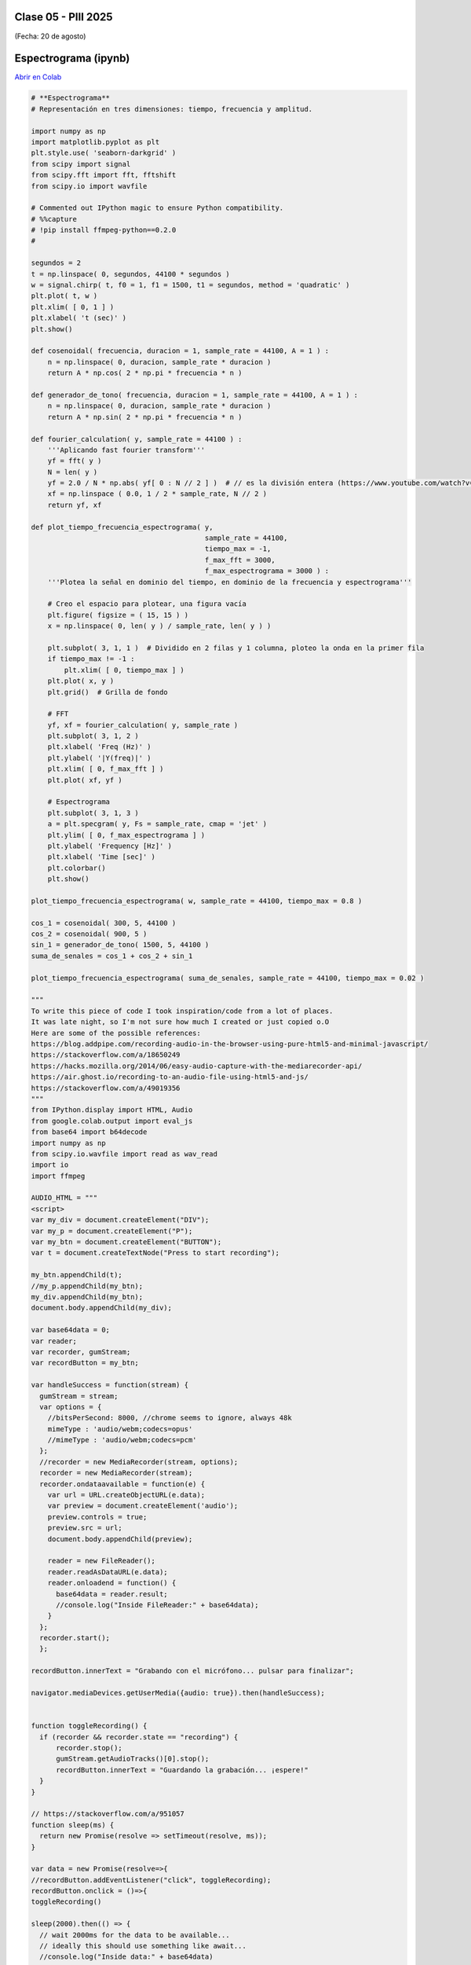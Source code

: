 .. -*- coding: utf-8 -*-

.. _rcs_subversion:

Clase 05 - PIII 2025
====================
(Fecha: 20 de agosto)




Espectrograma (ipynb)
=====================

`Abrir en Colab <https://colab.research.google.com/drive/13pAwFsh85rQo9aO9sPgh1W9acqZMRXBW?usp=sharing>`_


.. code-block:: python
   
   # **Espectrograma**
   # Representación en tres dimensiones: tiempo, frecuencia y amplitud.

   import numpy as np
   import matplotlib.pyplot as plt
   plt.style.use( 'seaborn-darkgrid' )
   from scipy import signal
   from scipy.fft import fft, fftshift
   from scipy.io import wavfile

   # Commented out IPython magic to ensure Python compatibility.
   # %%capture
   # !pip install ffmpeg-python==0.2.0
   #

   segundos = 2
   t = np.linspace( 0, segundos, 44100 * segundos )
   w = signal.chirp( t, f0 = 1, f1 = 1500, t1 = segundos, method = 'quadratic' )
   plt.plot( t, w )
   plt.xlim( [ 0, 1 ] )
   plt.xlabel( 't (sec)' )
   plt.show()

   def cosenoidal( frecuencia, duracion = 1, sample_rate = 44100, A = 1 ) :
       n = np.linspace( 0, duracion, sample_rate * duracion )
       return A * np.cos( 2 * np.pi * frecuencia * n )

   def generador_de_tono( frecuencia, duracion = 1, sample_rate = 44100, A = 1 ) :
       n = np.linspace( 0, duracion, sample_rate * duracion )
       return A * np.sin( 2 * np.pi * frecuencia * n )

   def fourier_calculation( y, sample_rate = 44100 ) :
       '''Aplicando fast fourier transform'''
       yf = fft( y )
       N = len( y )
       yf = 2.0 / N * np.abs( yf[ 0 : N // 2 ] )  # // es la división entera (https://www.youtube.com/watch?v=NRX6KvEP-u8)
       xf = np.linspace ( 0.0, 1 / 2 * sample_rate, N // 2 )
       return yf, xf    

   def plot_tiempo_frecuencia_espectrograma( y, 
                                             sample_rate = 44100, 
                                             tiempo_max = -1,
                                             f_max_fft = 3000,
                                             f_max_espectrograma = 3000 ) :
       '''Plotea la señal en dominio del tiempo, en dominio de la frecuencia y espectrograma'''
       
       # Creo el espacio para plotear, una figura vacía
       plt.figure( figsize = ( 15, 15 ) )
       x = np.linspace( 0, len( y ) / sample_rate, len( y ) )
       
       plt.subplot( 3, 1, 1 )  # Dividido en 2 filas y 1 columna, ploteo la onda en la primer fila
       if tiempo_max != -1 :
           plt.xlim( [ 0, tiempo_max ] )
       plt.plot( x, y )
       plt.grid()  # Grilla de fondo
       
       # FFT
       yf, xf = fourier_calculation( y, sample_rate )
       plt.subplot( 3, 1, 2 )
       plt.xlabel( 'Freq (Hz)' )  
       plt.ylabel( '|Y(freq)|' )
       plt.xlim( [ 0, f_max_fft ] )
       plt.plot( xf, yf )
       
       # Espectrograma
       plt.subplot( 3, 1, 3 )
       a = plt.specgram( y, Fs = sample_rate, cmap = 'jet' )
       plt.ylim( [ 0, f_max_espectrograma ] )
       plt.ylabel( 'Frequency [Hz]' )
       plt.xlabel( 'Time [sec]' )
       plt.colorbar()
       plt.show()

   plot_tiempo_frecuencia_espectrograma( w, sample_rate = 44100, tiempo_max = 0.8 )

   cos_1 = cosenoidal( 300, 5, 44100 )
   cos_2 = cosenoidal( 900, 5 )
   sin_1 = generador_de_tono( 1500, 5, 44100 )
   suma_de_senales = cos_1 + cos_2 + sin_1

   plot_tiempo_frecuencia_espectrograma( suma_de_senales, sample_rate = 44100, tiempo_max = 0.02 )

   """
   To write this piece of code I took inspiration/code from a lot of places.
   It was late night, so I'm not sure how much I created or just copied o.O
   Here are some of the possible references:
   https://blog.addpipe.com/recording-audio-in-the-browser-using-pure-html5-and-minimal-javascript/
   https://stackoverflow.com/a/18650249
   https://hacks.mozilla.org/2014/06/easy-audio-capture-with-the-mediarecorder-api/
   https://air.ghost.io/recording-to-an-audio-file-using-html5-and-js/
   https://stackoverflow.com/a/49019356
   """
   from IPython.display import HTML, Audio
   from google.colab.output import eval_js
   from base64 import b64decode
   import numpy as np
   from scipy.io.wavfile import read as wav_read
   import io
   import ffmpeg

   AUDIO_HTML = """
   <script>
   var my_div = document.createElement("DIV");
   var my_p = document.createElement("P");
   var my_btn = document.createElement("BUTTON");
   var t = document.createTextNode("Press to start recording");

   my_btn.appendChild(t);
   //my_p.appendChild(my_btn);
   my_div.appendChild(my_btn);
   document.body.appendChild(my_div);

   var base64data = 0;
   var reader;
   var recorder, gumStream;
   var recordButton = my_btn;

   var handleSuccess = function(stream) {
     gumStream = stream;
     var options = {
       //bitsPerSecond: 8000, //chrome seems to ignore, always 48k
       mimeType : 'audio/webm;codecs=opus'
       //mimeType : 'audio/webm;codecs=pcm'
     };            
     //recorder = new MediaRecorder(stream, options);
     recorder = new MediaRecorder(stream);
     recorder.ondataavailable = function(e) {            
       var url = URL.createObjectURL(e.data);
       var preview = document.createElement('audio');
       preview.controls = true;
       preview.src = url;
       document.body.appendChild(preview);

       reader = new FileReader();
       reader.readAsDataURL(e.data); 
       reader.onloadend = function() {
         base64data = reader.result;
         //console.log("Inside FileReader:" + base64data);
       }
     };
     recorder.start();
     };

   recordButton.innerText = "Grabando con el micrófono... pulsar para finalizar";

   navigator.mediaDevices.getUserMedia({audio: true}).then(handleSuccess);


   function toggleRecording() {
     if (recorder && recorder.state == "recording") {
         recorder.stop();
         gumStream.getAudioTracks()[0].stop();
         recordButton.innerText = "Guardando la grabación... ¡espere!"
     }
   }

   // https://stackoverflow.com/a/951057
   function sleep(ms) {
     return new Promise(resolve => setTimeout(resolve, ms));
   }

   var data = new Promise(resolve=>{
   //recordButton.addEventListener("click", toggleRecording);
   recordButton.onclick = ()=>{
   toggleRecording()

   sleep(2000).then(() => {
     // wait 2000ms for the data to be available...
     // ideally this should use something like await...
     //console.log("Inside data:" + base64data)
     resolve(base64data.toString())
     recordButton.innerText = "Listo"

   });

   }
   });
         
   </script>
   """

   # Esta función devuelve dos variables
   # audio = son las muestras del audio capturado por el microfóno que identifica nuestro navegador
   # sr = frecuencia de muestro en la que fue capturado el audio 
   def get_audio() :
     display( HTML( AUDIO_HTML ) )
     data = eval_js( "data" )
     binary = b64decode( data.split(',')[1])
     
     process = (ffmpeg
       .input('pipe:0')
       .output('pipe:1', format='wav')
       .run_async(pipe_stdin=True, pipe_stdout=True, pipe_stderr=True, quiet=True, overwrite_output=True)
     )
     output, err = process.communicate(input=binary)
     
     riff_chunk_size = len(output) - 8
     # Break up the chunk size into four bytes, held in b.
     q = riff_chunk_size
     b = []
     for i in range(4):
         q, r = divmod(q, 256)
         b.append(r)

     # Replace bytes 4:8 in proc.stdout with the actual size of the RIFF chunk.
     riff = output[:4] + bytes(b) + output[8:]

     sr, audio = wav_read( io.BytesIO( riff ) )

     return audio, sr

   grabacion, sample_rate = get_audio()

   print( f"Cantidad de canales = { len( grabacion.shape ) }")
   print( f"Cantidad de muestras = { grabacion.shape[ 0 ] }")

   length = grabacion.shape[ 0 ] / sample_rate
   print( f"Duración = { length } segundos" )

   plot_tiempo_frecuencia_espectrograma( grabacion, sample_rate )




Ejercicio 9
===========

- Subir un archivo de audio propio, publicar la frecuencia de muestreo, duración y cantidad de canales, y plotear las tres gráficas con ``plot_tiempo_frecuencia_espectrograma``.
- Si desea descargar un archivo WAV, puede `extraerlo desde un video en Youtube <https://loader.to/es16/youtube-wav-converter.html>`_ .
- Averiguar los bits del ADC, es decir, en cuántos bits está codificada cada muestra.
- Reproducir el archivo .wav
- Realizarlo ahora con archivos mp3. 

----


Ejercicio 10
============

**Cuantificación y distorsión**

Objetivo
--------

- Implementar un cuantificador uniforme de ``Nbits`` configurable.
- Comparar la señal original y la cuantificada, tanto en el dominio del tiempo como en el espectro.

Pasos
-----

1) Generar una onda seno de 440 Hz, amplitud 1.0 y duración 2 segundos a 44.1 kHz.
2) Implementar una función ``cuantificar`` que reciba los parámetros para la cuantificación y que devuelva la señal cuantificada.
3) Probar con distintos ``Nbits`` (8, 4, 2) y graficar:
   - Señal original vs. cuantificada (zoom a unas pocas ondas).
   - Error de cuantificación.
4) Calcular la SNR aproximada y compararla con la fórmula teórica:  
   ``SNR ≈ 6.02*Nbits + 1.76 dB``.

----





Exponential Moving Average Filter (Media móvil exponencial)
===========================================================

- La ecuación en diferencia para este filtro es la siguiente:

.. figure:: images/formula_ema.png

- alpha está en el intervalo ``[0, 1]`` y es el factor de suavizado
- ``y[n]`` es la salida actual
- ``y[n - 1]`` es la salida anterior
- ``x[n]`` es la entrada actual

Ejemplos con distintos valores de factor de suavizado
-----------------------------------------------------

.. figure:: images/ema_alpha_01.png

.. figure:: images/ema_alpha_02.png

- Se llama exponencial porque el factor de ponderación aplicado a las entradas pasadas disminuye exponencialmente. Lo podemos visualizar sustituyendo las salidas anteriores.

.. figure:: images/sumatoria_ema.png

----

Ejercicio 11
------------

- Capturar con el micrófono algunos segundos.
- Definir una función que aplique este filtro de media móvil exponencial.
- Suavizar la señal con un factor de 0.6, 0.2 y 0.05 y visualizar el resultado.
- Realizar un análisis del espectro de frecuencias.
- Plotear la señal original y la filtrada superpuestas para notar el suavizado.


----

--------------------------
Entrega en GitHub
--------------------------
1. Subir códigos y gráficos generados.
2. Usar la carpeta Clase05
3. Documentar en ``README.md`` cada ejercicio.
4. Continuar con la preparación de la carpeta ``utils`` con archivos ``.py`` en los que se agrupen funciones útiles.






